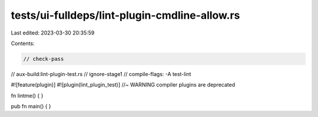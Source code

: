 tests/ui-fulldeps/lint-plugin-cmdline-allow.rs
==============================================

Last edited: 2023-03-30 20:35:59

Contents:

.. code-block:: rs

    // check-pass
// aux-build:lint-plugin-test.rs
// ignore-stage1
// compile-flags: -A test-lint

#![feature(plugin)]
#![plugin(lint_plugin_test)] //~ WARNING compiler plugins are deprecated

fn lintme() { }

pub fn main() {
}


